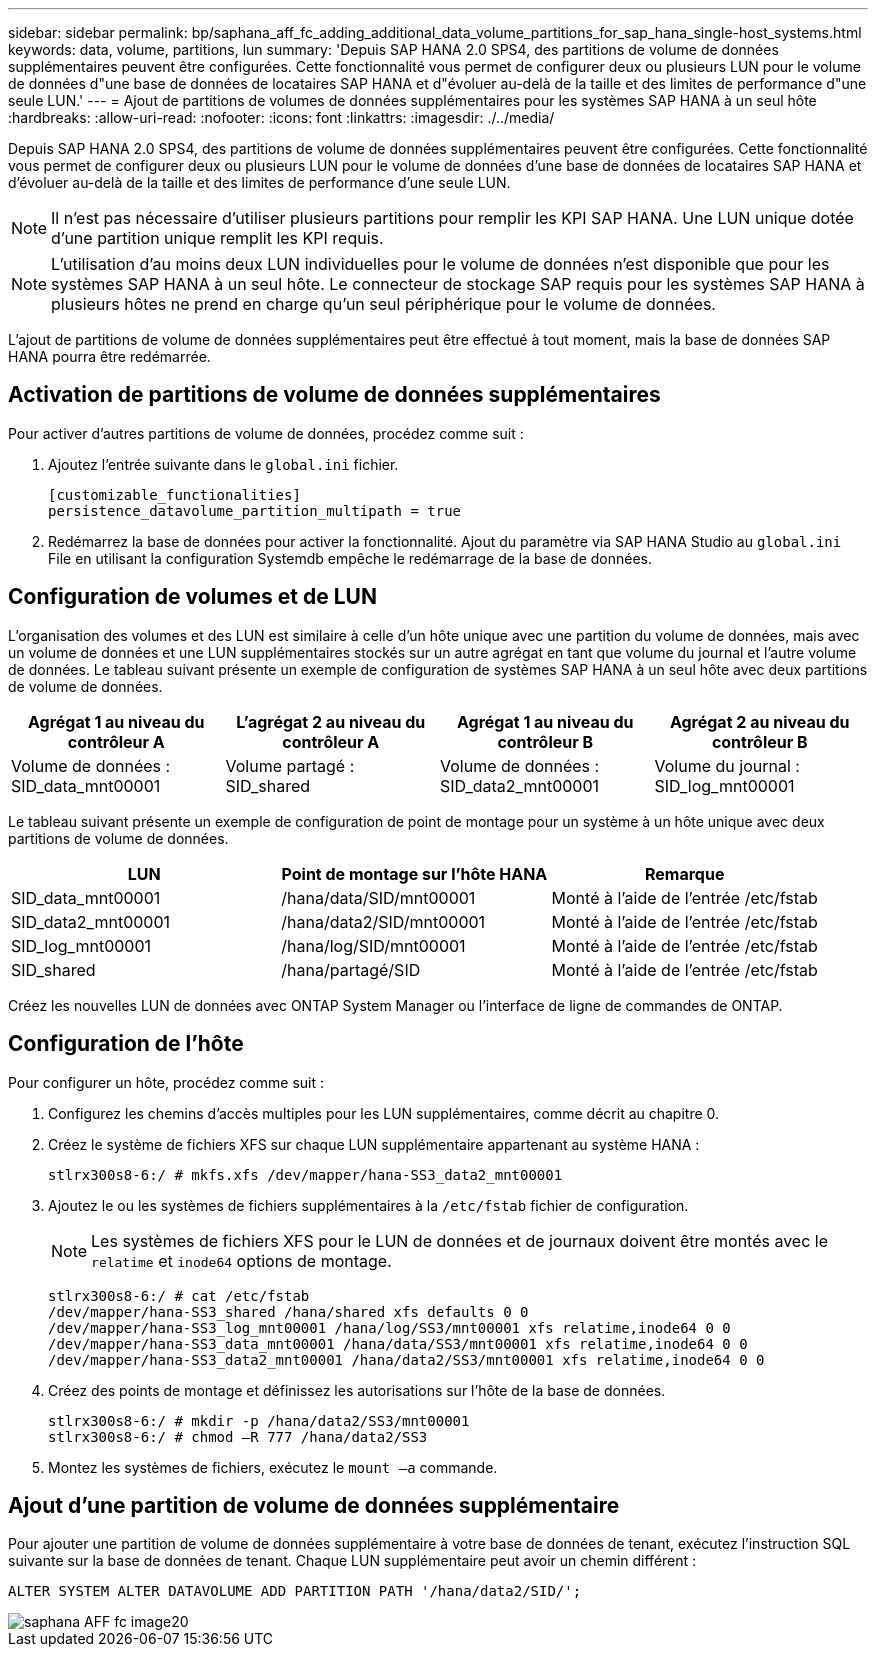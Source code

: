 ---
sidebar: sidebar 
permalink: bp/saphana_aff_fc_adding_additional_data_volume_partitions_for_sap_hana_single-host_systems.html 
keywords: data, volume, partitions, lun 
summary: 'Depuis SAP HANA 2.0 SPS4, des partitions de volume de données supplémentaires peuvent être configurées. Cette fonctionnalité vous permet de configurer deux ou plusieurs LUN pour le volume de données d"une base de données de locataires SAP HANA et d"évoluer au-delà de la taille et des limites de performance d"une seule LUN.' 
---
= Ajout de partitions de volumes de données supplémentaires pour les systèmes SAP HANA à un seul hôte
:hardbreaks:
:allow-uri-read: 
:nofooter: 
:icons: font
:linkattrs: 
:imagesdir: ./../media/


[role="lead"]
Depuis SAP HANA 2.0 SPS4, des partitions de volume de données supplémentaires peuvent être configurées. Cette fonctionnalité vous permet de configurer deux ou plusieurs LUN pour le volume de données d'une base de données de locataires SAP HANA et d'évoluer au-delà de la taille et des limites de performance d'une seule LUN.


NOTE: Il n'est pas nécessaire d'utiliser plusieurs partitions pour remplir les KPI SAP HANA. Une LUN unique dotée d'une partition unique remplit les KPI requis.


NOTE: L'utilisation d'au moins deux LUN individuelles pour le volume de données n'est disponible que pour les systèmes SAP HANA à un seul hôte. Le connecteur de stockage SAP requis pour les systèmes SAP HANA à plusieurs hôtes ne prend en charge qu'un seul périphérique pour le volume de données.

L'ajout de partitions de volume de données supplémentaires peut être effectué à tout moment, mais la base de données SAP HANA pourra être redémarrée.



== Activation de partitions de volume de données supplémentaires

Pour activer d'autres partitions de volume de données, procédez comme suit :

. Ajoutez l'entrée suivante dans le `global.ini` fichier.
+
....
[customizable_functionalities]
persistence_datavolume_partition_multipath = true
....
. Redémarrez la base de données pour activer la fonctionnalité. Ajout du paramètre via SAP HANA Studio au `global.ini` File en utilisant la configuration Systemdb empêche le redémarrage de la base de données.




== Configuration de volumes et de LUN

L'organisation des volumes et des LUN est similaire à celle d'un hôte unique avec une partition du volume de données, mais avec un volume de données et une LUN supplémentaires stockés sur un autre agrégat en tant que volume du journal et l'autre volume de données. Le tableau suivant présente un exemple de configuration de systèmes SAP HANA à un seul hôte avec deux partitions de volume de données.

|===
| Agrégat 1 au niveau du contrôleur A | L'agrégat 2 au niveau du contrôleur A | Agrégat 1 au niveau du contrôleur B | Agrégat 2 au niveau du contrôleur B 


| Volume de données : SID_data_mnt00001 | Volume partagé : SID_shared | Volume de données : SID_data2_mnt00001 | Volume du journal : SID_log_mnt00001 
|===
Le tableau suivant présente un exemple de configuration de point de montage pour un système à un hôte unique avec deux partitions de volume de données.

|===
| LUN | Point de montage sur l'hôte HANA | Remarque 


| SID_data_mnt00001 | /hana/data/SID/mnt00001 | Monté à l'aide de l'entrée /etc/fstab 


| SID_data2_mnt00001 | /hana/data2/SID/mnt00001 | Monté à l'aide de l'entrée /etc/fstab 


| SID_log_mnt00001 | /hana/log/SID/mnt00001 | Monté à l'aide de l'entrée /etc/fstab 


| SID_shared | /hana/partagé/SID | Monté à l'aide de l'entrée /etc/fstab 
|===
Créez les nouvelles LUN de données avec ONTAP System Manager ou l'interface de ligne de commandes de ONTAP.



== Configuration de l'hôte

Pour configurer un hôte, procédez comme suit :

. Configurez les chemins d'accès multiples pour les LUN supplémentaires, comme décrit au chapitre 0.
. Créez le système de fichiers XFS sur chaque LUN supplémentaire appartenant au système HANA :
+
....
stlrx300s8-6:/ # mkfs.xfs /dev/mapper/hana-SS3_data2_mnt00001
....
. Ajoutez le ou les systèmes de fichiers supplémentaires à la `/etc/fstab` fichier de configuration.
+

NOTE: Les systèmes de fichiers XFS pour le LUN de données et de journaux doivent être montés avec le `relatime` et `inode64` options de montage.

+
....
stlrx300s8-6:/ # cat /etc/fstab
/dev/mapper/hana-SS3_shared /hana/shared xfs defaults 0 0
/dev/mapper/hana-SS3_log_mnt00001 /hana/log/SS3/mnt00001 xfs relatime,inode64 0 0
/dev/mapper/hana-SS3_data_mnt00001 /hana/data/SS3/mnt00001 xfs relatime,inode64 0 0
/dev/mapper/hana-SS3_data2_mnt00001 /hana/data2/SS3/mnt00001 xfs relatime,inode64 0 0
....
. Créez des points de montage et définissez les autorisations sur l'hôte de la base de données.
+
....
stlrx300s8-6:/ # mkdir -p /hana/data2/SS3/mnt00001
stlrx300s8-6:/ # chmod –R 777 /hana/data2/SS3
....
. Montez les systèmes de fichiers, exécutez le `mount –a` commande.




== Ajout d'une partition de volume de données supplémentaire

Pour ajouter une partition de volume de données supplémentaire à votre base de données de tenant, exécutez l'instruction SQL suivante sur la base de données de tenant. Chaque LUN supplémentaire peut avoir un chemin différent :

....
ALTER SYSTEM ALTER DATAVOLUME ADD PARTITION PATH '/hana/data2/SID/';
....
image::saphana_aff_fc_image20.jpg[saphana AFF fc image20]
